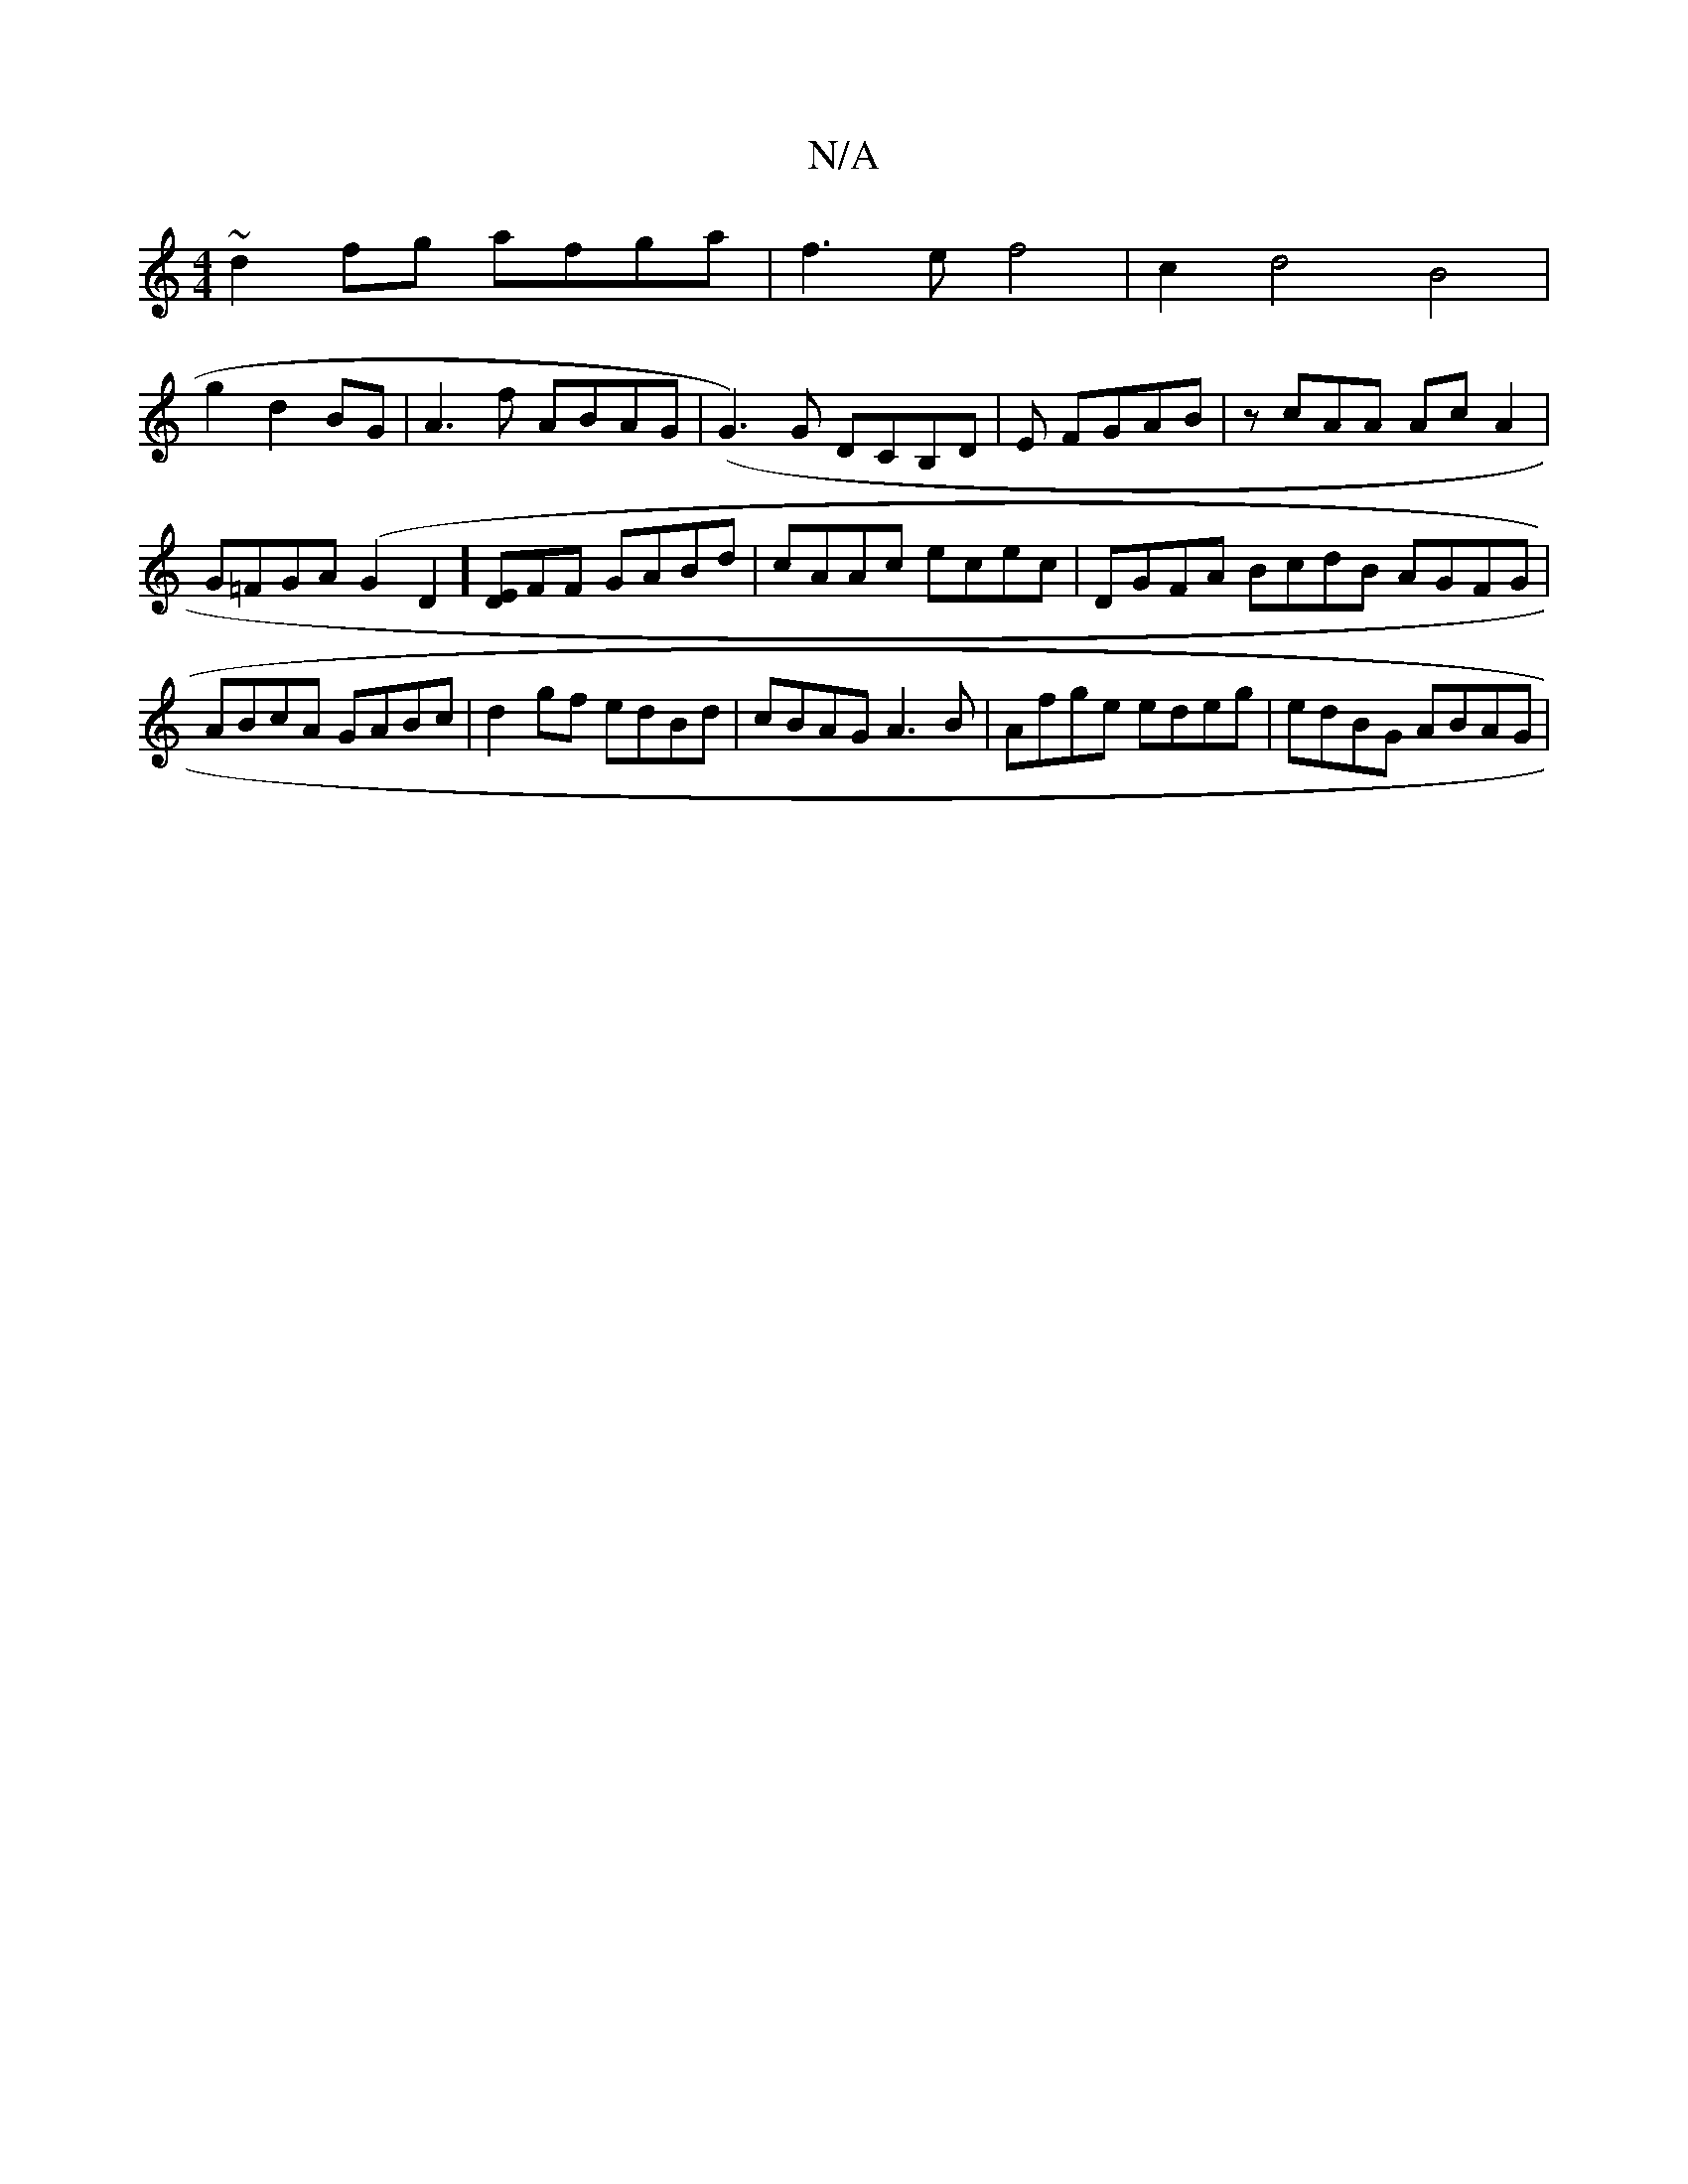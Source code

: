 X:1
T:N/A
M:4/4
R:N/A
K:Cmajor
~d2 fg afga | f3ef4|c2d4 B4|
g2d2BG|A3f ABAG|(G3)G DCB,D | ,3 E FGAB | zcAA AcA2 | G=FGA (G2D2] [ED]FF GABd | cAAc ecec | DGFA BcdB AGFG | ABcA GABc | d2 gf edBd | cBAG A3B | Afge edeg | edBG ABAG |1 